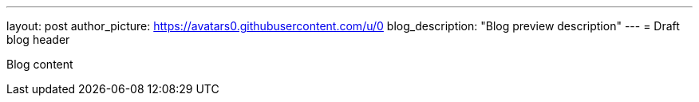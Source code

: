 ---
layout: post
author_picture: https://avatars0.githubusercontent.com/u/0
blog_description: "Blog preview description"
---
= Draft blog header

Blog content